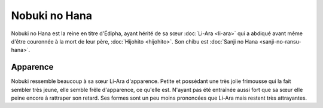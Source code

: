 Nobuki no Hana
==============

Nobuki no Hana est la reine en titre d'Édipha, ayant hérité de sa sœur :doc:`Li-Ara <li-ara>` qui a abdiqué avant même d'être couronnée à la mort de leur père, :doc:`Hijohito <hijohito>`. Son chibu est :doc:`Sanji no Hana <sanji-no-ransu-hana>`.

Apparence
---------

Nobuki ressemble beaucoup à sa sœur Li-Ara d'apparence. Petite et possédant une très jolie frimousse qui la fait sembler très jeune, elle semble frêle d'apparence, ce qu'elle est. 
N'ayant pas été entraînée aussi fort que sa sœur elle peine encore à rattraper son retard. Ses formes sont un peu moins prononcées que Li-Ara mais restent très attrayantes.